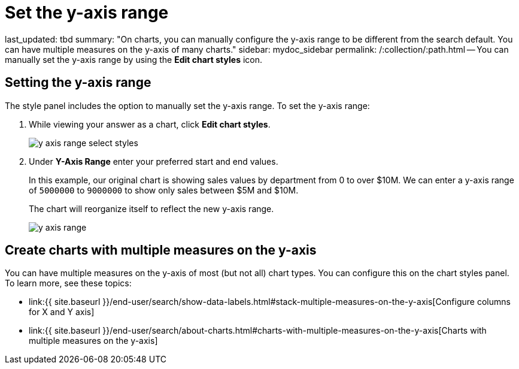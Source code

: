 = Set the y-axis range

last_updated: tbd summary: "On charts, you can manually configure the y-axis range to be different from the search default.
You can have multiple measures on the y-axis of many charts." sidebar: mydoc_sidebar permalink: /:collection/:path.html -- You can manually set the y-axis range by using the *Edit chart styles* icon.

== Setting the y-axis range

The style  panel includes the option to manually set the y-axis range.
To set the y-axis range:

. While viewing your answer as a chart, click *Edit chart styles*.
+
image::y_axis_range_select_styles.png[]

. Under *Y-Axis Range* enter your preferred start and end values.
+
In this example, our original chart is showing sales values by department  from 0 to over $10M.
We can enter a y-axis range of `5000000` to `9000000` to  show only sales between $5M and $10M.
+
The chart will reorganize itself to reflect the new y-axis range.
+
image::y_axis_range.png[]

== Create charts with multiple measures on the y-axis

You can have multiple measures on the y-axis of most (but not all) chart types.
You can configure this on the chart styles panel.
To learn more, see these topics:

* link:{{ site.baseurl }}/end-user/search/show-data-labels.html#stack-multiple-measures-on-the-y-axis[Configure columns for X and Y axis]
* link:{{ site.baseurl }}/end-user/search/about-charts.html#charts-with-multiple-measures-on-the-y-axis[Charts with multiple measures on the y-axis]
